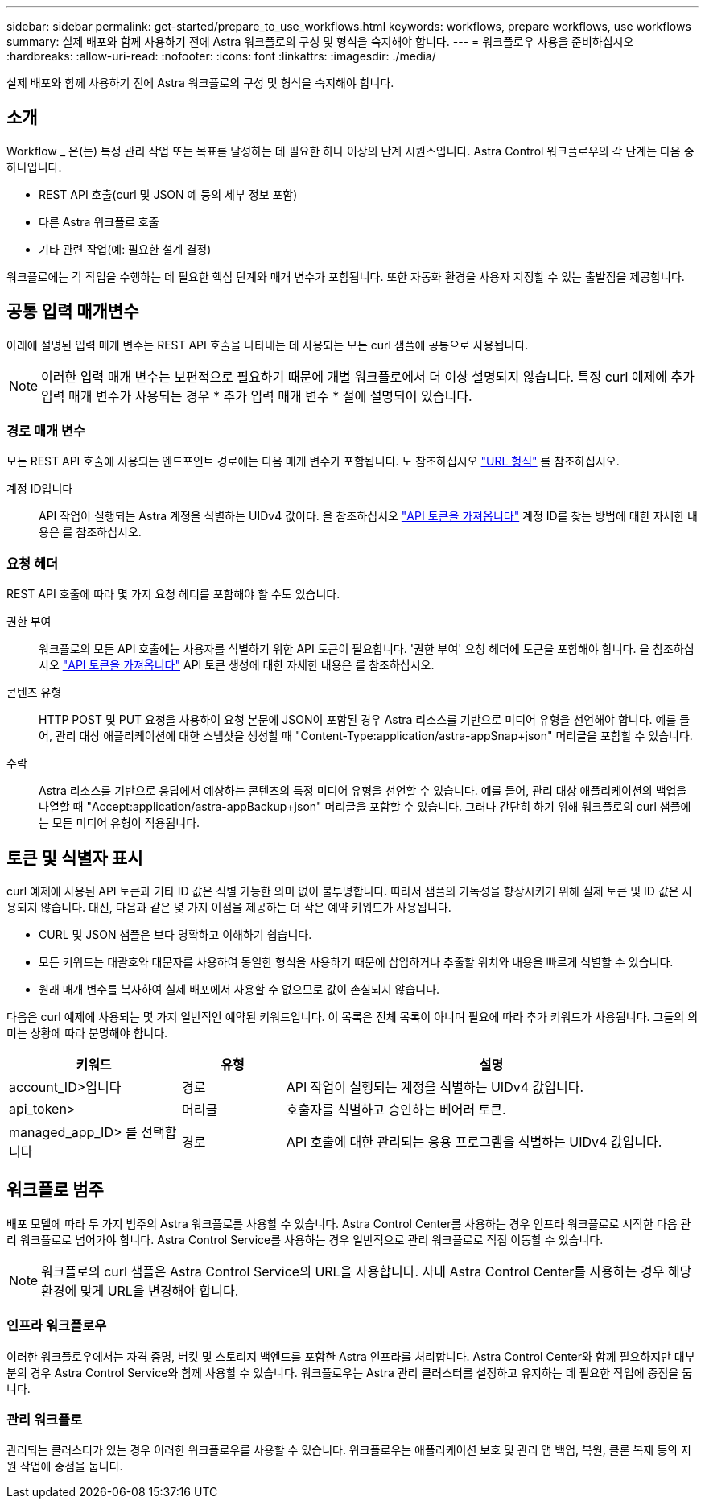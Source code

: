 ---
sidebar: sidebar 
permalink: get-started/prepare_to_use_workflows.html 
keywords: workflows, prepare workflows, use workflows 
summary: 실제 배포와 함께 사용하기 전에 Astra 워크플로의 구성 및 형식을 숙지해야 합니다. 
---
= 워크플로우 사용을 준비하십시오
:hardbreaks:
:allow-uri-read: 
:nofooter: 
:icons: font
:linkattrs: 
:imagesdir: ./media/


[role="lead"]
실제 배포와 함께 사용하기 전에 Astra 워크플로의 구성 및 형식을 숙지해야 합니다.



== 소개

Workflow _ 은(는) 특정 관리 작업 또는 목표를 달성하는 데 필요한 하나 이상의 단계 시퀀스입니다. Astra Control 워크플로우의 각 단계는 다음 중 하나입니다.

* REST API 호출(curl 및 JSON 예 등의 세부 정보 포함)
* 다른 Astra 워크플로 호출
* 기타 관련 작업(예: 필요한 설계 결정)


워크플로에는 각 작업을 수행하는 데 필요한 핵심 단계와 매개 변수가 포함됩니다. 또한 자동화 환경을 사용자 지정할 수 있는 출발점을 제공합니다.



== 공통 입력 매개변수

아래에 설명된 입력 매개 변수는 REST API 호출을 나타내는 데 사용되는 모든 curl 샘플에 공통으로 사용됩니다.


NOTE: 이러한 입력 매개 변수는 보편적으로 필요하기 때문에 개별 워크플로에서 더 이상 설명되지 않습니다. 특정 curl 예제에 추가 입력 매개 변수가 사용되는 경우 * 추가 입력 매개 변수 * 절에 설명되어 있습니다.



=== 경로 매개 변수

모든 REST API 호출에 사용되는 엔드포인트 경로에는 다음 매개 변수가 포함됩니다. 도 참조하십시오 link:../rest-core/url_format.html["URL 형식"] 를 참조하십시오.

계정 ID입니다:: API 작업이 실행되는 Astra 계정을 식별하는 UIDv4 값이다. 을 참조하십시오 link:../get-started/get_api_token.html["API 토큰을 가져옵니다"] 계정 ID를 찾는 방법에 대한 자세한 내용은 를 참조하십시오.




=== 요청 헤더

REST API 호출에 따라 몇 가지 요청 헤더를 포함해야 할 수도 있습니다.

권한 부여:: 워크플로의 모든 API 호출에는 사용자를 식별하기 위한 API 토큰이 필요합니다. '권한 부여' 요청 헤더에 토큰을 포함해야 합니다. 을 참조하십시오 link:../get-started/get_api_token.html["API 토큰을 가져옵니다"] API 토큰 생성에 대한 자세한 내용은 를 참조하십시오.
콘텐츠 유형:: HTTP POST 및 PUT 요청을 사용하여 요청 본문에 JSON이 포함된 경우 Astra 리소스를 기반으로 미디어 유형을 선언해야 합니다. 예를 들어, 관리 대상 애플리케이션에 대한 스냅샷을 생성할 때 "Content-Type:application/astra-appSnap+json" 머리글을 포함할 수 있습니다.
수락:: Astra 리소스를 기반으로 응답에서 예상하는 콘텐츠의 특정 미디어 유형을 선언할 수 있습니다. 예를 들어, 관리 대상 애플리케이션의 백업을 나열할 때 "Accept:application/astra-appBackup+json" 머리글을 포함할 수 있습니다. 그러나 간단히 하기 위해 워크플로의 curl 샘플에는 모든 미디어 유형이 적용됩니다.




== 토큰 및 식별자 표시

curl 예제에 사용된 API 토큰과 기타 ID 값은 식별 가능한 의미 없이 불투명합니다. 따라서 샘플의 가독성을 향상시키기 위해 실제 토큰 및 ID 값은 사용되지 않습니다. 대신, 다음과 같은 몇 가지 이점을 제공하는 더 작은 예약 키워드가 사용됩니다.

* CURL 및 JSON 샘플은 보다 명확하고 이해하기 쉽습니다.
* 모든 키워드는 대괄호와 대문자를 사용하여 동일한 형식을 사용하기 때문에 삽입하거나 추출할 위치와 내용을 빠르게 식별할 수 있습니다.
* 원래 매개 변수를 복사하여 실제 배포에서 사용할 수 없으므로 값이 손실되지 않습니다.


다음은 curl 예제에 사용되는 몇 가지 일반적인 예약된 키워드입니다. 이 목록은 전체 목록이 아니며 필요에 따라 추가 키워드가 사용됩니다. 그들의 의미는 상황에 따라 분명해야 합니다.

[cols="25,15,60"]
|===
| 키워드 | 유형 | 설명 


| account_ID>입니다 | 경로 | API 작업이 실행되는 계정을 식별하는 UIDv4 값입니다. 


| api_token> | 머리글 | 호출자를 식별하고 승인하는 베어러 토큰. 


| managed_app_ID> 를 선택합니다 | 경로 | API 호출에 대한 관리되는 응용 프로그램을 식별하는 UIDv4 값입니다. 
|===


== 워크플로 범주

배포 모델에 따라 두 가지 범주의 Astra 워크플로를 사용할 수 있습니다. Astra Control Center를 사용하는 경우 인프라 워크플로로 시작한 다음 관리 워크플로로 넘어가야 합니다. Astra Control Service를 사용하는 경우 일반적으로 관리 워크플로로 직접 이동할 수 있습니다.


NOTE: 워크플로의 curl 샘플은 Astra Control Service의 URL을 사용합니다. 사내 Astra Control Center를 사용하는 경우 해당 환경에 맞게 URL을 변경해야 합니다.



=== 인프라 워크플로우

이러한 워크플로우에서는 자격 증명, 버킷 및 스토리지 백엔드를 포함한 Astra 인프라를 처리합니다. Astra Control Center와 함께 필요하지만 대부분의 경우 Astra Control Service와 함께 사용할 수 있습니다. 워크플로우는 Astra 관리 클러스터를 설정하고 유지하는 데 필요한 작업에 중점을 둡니다.



=== 관리 워크플로

관리되는 클러스터가 있는 경우 이러한 워크플로우를 사용할 수 있습니다. 워크플로우는 애플리케이션 보호 및 관리 앱 백업, 복원, 클론 복제 등의 지원 작업에 중점을 둡니다.
